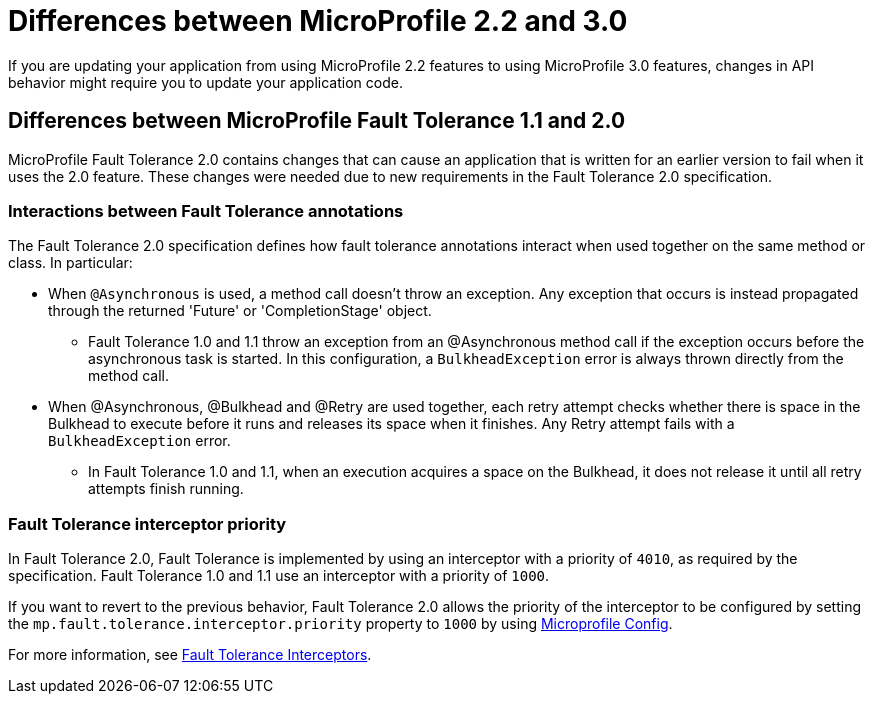 // Copyright (c) 2022 IBM Corporation and others.
// Licensed under Creative Commons Attribution-NoDerivatives
// 4.0 International (CC BY-ND 4.0)
// https://creativecommons.org/licenses/by-nd/4.0/
//
//
// Contributors:
// IBM Corporation
//
//
//
//
:page-description: If you are updating your application from using MicroProfile 2.2 features to using MicroProfile 3.0 features, changes in API behavior might require you to update your application code.
:projectName: Open Liberty
:page-layout: general-reference
:page-type: general
= Differences between MicroProfile 2.2 and 3.0

If you are updating your application from using MicroProfile 2.2 features to using MicroProfile 3.0 features, changes in API behavior might require you to update your application code.

[#ft]
== Differences between MicroProfile Fault Tolerance 1.1 and 2.0

MicroProfile Fault Tolerance 2.0 contains changes that can cause an application that is written for an earlier version to fail when it uses the 2.0 feature. These changes were needed due to new requirements in the Fault Tolerance 2.0 specification.

=== Interactions between Fault Tolerance annotations

The Fault Tolerance 2.0 specification defines how fault tolerance annotations interact when used together on the same method or class. In particular:

* When `@Asynchronous` is used, a method call doesn't throw an exception. Any exception that occurs is instead propagated through the returned 'Future' or 'CompletionStage' object.

** Fault Tolerance 1.0 and 1.1 throw an exception from an @Asynchronous method call if the exception occurs before the asynchronous task is started. In this configuration,  a `BulkheadException` error is always  thrown directly from the method call.

* When @Asynchronous, @Bulkhead and @Retry are used together, each retry attempt checks whether there is space in the Bulkhead to execute before it runs and releases its space when it finishes. Any Retry attempt fails with a `BulkheadException` error.

** In Fault Tolerance 1.0 and 1.1, when an execution acquires a space on the Bulkhead, it does not release it until all retry attempts finish running.

=== Fault Tolerance interceptor priority

In Fault Tolerance 2.0, Fault Tolerance is implemented by using an interceptor with a priority of `4010`, as required by the specification. Fault Tolerance 1.0 and 1.1 use an interceptor with a priority of `1000`.

If you want to revert to the previous behavior, Fault Tolerance 2.0 allows the priority of the interceptor to be configured by setting the `mp.fault.tolerance.interceptor.priority` property to `1000` by using link:https://github.com/eclipse/microprofile-config[Microprofile Config].

For more information, see link:https://download.eclipse.org/microprofile/microprofile-fault-tolerance-2.0/microprofile-fault-tolerance-spec.html#fault-tolerance-interceptor[Fault Tolerance Interceptors].
